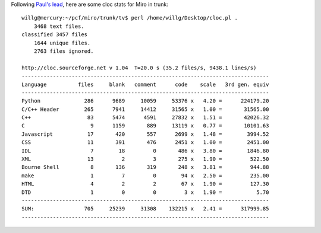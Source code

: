 .. title: fast and loose cloc stats for Miro
.. slug: fast_and_loose_cloc_stats_for_miro
.. date: 2008-07-03 14:24:33
.. tags: miro, work

Following `Paul's
lead <http://pculture.org/devblogs/paul/2008/07/03/some-quick-statistics-on-the-miro-guide-codebase/>`__,
here are some cloc stats for Miro in trunk:

::

   willg@mercury:~/pcf/miro/trunk/tv$ perl /home/willg/Desktop/cloc.pl .
       3468 text files.
   classified 3457 files
       1644 unique files.
       2763 files ignored.

   http://cloc.sourceforge.net v 1.04  T=20.0 s (35.2 files/s, 9438.1 lines/s)
   -------------------------------------------------------------------------------
   Language          files     blank   comment      code    scale   3rd gen. equiv
   -------------------------------------------------------------------------------
   Python              286      9689     10059     53376 x   4.20 =      224179.20
   C/C++ Header        265      7941     14412     31565 x   1.00 =       31565.00
   C++                  83      5474      4591     27832 x   1.51 =       42026.32
   C                     9      1159       889     13119 x   0.77 =       10101.63
   Javascript           17       420       557      2699 x   1.48 =        3994.52
   CSS                  11       391       476      2451 x   1.00 =        2451.00
   IDL                   7        18         0       486 x   3.80 =        1846.80
   XML                  13         2         3       275 x   1.90 =         522.50
   Bourne Shell          8       136       319       248 x   3.81 =         944.88
   make                  1         7         0        94 x   2.50 =         235.00
   HTML                  4         2         2        67 x   1.90 =         127.30
   DTD                   1         0         0         3 x   1.90 =           5.70
   -------------------------------------------------------------------------------
   SUM:                705     25239     31308    132215 x   2.41 =      317999.85
   -------------------------------------------------------------------------------

